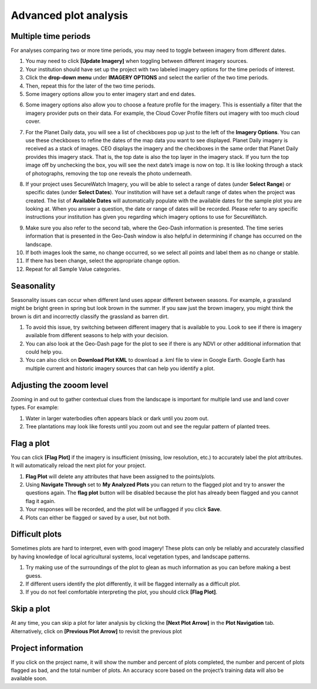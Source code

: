 Advanced plot analysis
======================

Multiple time periods
---------------------

For analyses comparing two or more time periods, you may need to toggle between imagery from different dates.

1. You may need to click **[Update Imagery]** when toggling between different imagery sources.
2. Your institution should have set up the project with two labeled imagery options for the time periods of interest.
3. Click the **drop-down menu** under **IMAGERY OPTIONS** and select the earlier of the two time periods.
4. Then, repeat this for the later of the two time periods.
5. Some imagery options allow you to enter imagery start and end dates.

.. thumbnail:: ../_images/collect10.png
   :title: Start and end dates for imagery.
   :width: 70%
   :align: center

6. Some imagery options also allow you to choose a feature profile for the imagery. This is essentially a filter that the imagery provider puts on their data. For example, the Cloud Cover Profile filters out imagery with too much cloud cover.

.. thumbnail:: ../_images/collect11.png
   :title: Different profiles available.
   :width: 70%
   :align: center

7. For the Planet Daily data, you will see a list of checkboxes pop up just to the left of the **Imagery Options**. You can use these checkboxes to refine the dates of the map data you want to see displayed. Planet Daily imagery is received as a stack of images. CEO displays the imagery and the checkboxes in the same order that Planet Daily provides this imagery stack. That is, the top date is also the top layer in the imagery stack. If you turn the top image off by unchecking the box, you will see the next date’s image is now on top. It is like looking through a stack of photographs, removing the top one reveals the photo underneath.

.. thumbnail:: ../_images/collect12.png
   :title: Planet Daily data selection.
   :width: 60%
   :align: center

8. If your project uses SecureWatch Imagery, you will be able to select a range of dates (under **Select Range**) or specific dates (under **Select Dates**). Your institution will have set a default range of dates when the project was created. The list of **Available Dates** will automatically    populate with the available dates for the sample plot you are looking at. When you answer a question, the date or range of dates will be recorded. Please refer to any specific instructions your institution has given you regarding which imagery options to use for SecureWatch.

.. thumbnail:: ../_images/collect13.png
   :title: SecureWatch imagery options.
   :width: 70%
   :align: center

9.   Make sure you also refer to the second tab, where the Geo-Dash information is presented. The time series information that is presented in the Geo-Dash window is also helpful in determining if change has occurred on the landscape.
10.  If both images look the same, no change occurred, so we select all points and label them as no change or stable.
11.  If there has been change, select the appropriate change option.
12.  Repeat for all Sample Value categories.

.. _seasonality: 

Seasonality
-----------

Seasonality issues can occur when different land uses appear different between seasons. For example, a grassland might be bright green in spring but look brown in the summer. If you saw just the brown imagery, you might think the brown is dirt and incorrectly classify the grassland as barren dirt.

1.   To avoid this issue, try switching between different imagery that is available to you. Look to see if there is imagery available from different seasons to help with your decision.
2.   You can also look at the Geo-Dash page for the plot to see if there is any NDVI or other additional information that could help you.
3.   You can also click on **Download Plot KML** to download a .kml file to view in Google Earth. Google Earth has multiple current and historic imagery sources that can help you identify a plot.

Adjusting the zooom level
-------------------------

Zooming in and out to gather contextual clues from the landscape is important for multiple land use and land cover types. For example:

1.   Water in larger waterbodies often appears black or dark until you zoom out.
2.   Tree plantations may look like forests until you zoom out and see the regular pattern of planted trees.

Flag a plot
-----------

You can click **[Flag Plot]** if the imagery is insufficient (missing, low resolution, etc.) to accurately label the plot attributes. It will automatically reload the next plot for your project.

1.   **Flag Plot** will delete any attributes that have been assigned to the points/plots.
2.   Using **Navigate Through** set to **My Analyzed Plots** you can return to the flagged plot and try to answer the questions again. The **flag plot** button will be disabled because the plot has already been flagged and you cannot flag it again.
3.   Your responses will be recorded, and the plot will be unflagged if you click **Save**.
4.   Plots can either be flagged or saved by a user, but not both.

Difficult plots
---------------

Sometimes plots are hard to interpret, even with good imagery! These plots can only be reliably and accurately classified by having knowledge of local agricultural systems, local vegetation types, and landscape patterns.

1.   Try making use of the surroundings of the plot to glean as much information as you can before making a best guess.
2.   If different users identify the plot differently, it will be flagged internally as a difficult plot.
3.   If you do not feel comfortable interpreting the plot, you should click **[Flag Plot]**.

Skip a plot
-----------

At any time, you can skip a plot for later analysis by clicking the **[Next Plot Arrow]** in the **Plot Navigation** tab. Alternatively, click on **[Previous Plot Arrow]** to revisit the previous plot

Project information
-------------------

If you click on the project name, it will show the number and percent of plots completed, the number and percent of plots flagged as bad, and the total number of plots. An accuracy score based on the project’s training data will also be available soon.

.. thumbnail:: ../_images/collect14.png
   :title: Clicking on the project name shows project information.
   :width: 70%
   :align: center
